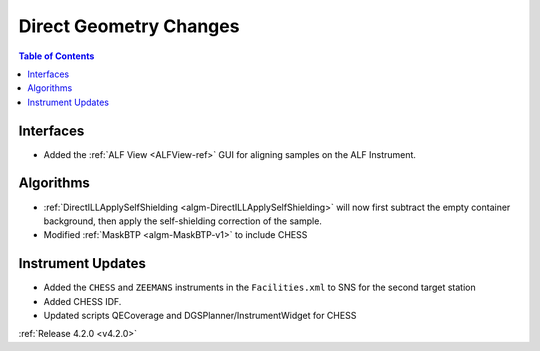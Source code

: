 =======================
Direct Geometry Changes
=======================

.. figure:: ../../images/ALFview.PNG
   :class: screenshot
   :width: 750px
   :align: right

.. contents:: Table of Contents
   :local:

Interfaces
##########

- Added the :ref:`ALF View <ALFView-ref>` GUI for aligning samples on the ALF Instrument.

Algorithms
##########

- :ref:`DirectILLApplySelfShielding <algm-DirectILLApplySelfShielding>` will now first subtract the empty container background, then apply the self-shielding correction of the sample.
- Modified :ref:`MaskBTP <algm-MaskBTP-v1>` to include CHESS

Instrument Updates
##################

- Added the ``CHESS`` and ``ZEEMANS`` instruments  in the ``Facilities.xml`` to SNS for the second target station
- Added CHESS IDF.
- Updated scripts QECoverage and DGSPlanner/InstrumentWidget for CHESS


:ref:`Release 4.2.0 <v4.2.0>`
